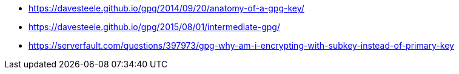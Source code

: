* https://davesteele.github.io/gpg/2014/09/20/anatomy-of-a-gpg-key/
* https://davesteele.github.io/gpg/2015/08/01/intermediate-gpg/
* https://serverfault.com/questions/397973/gpg-why-am-i-encrypting-with-subkey-instead-of-primary-key
